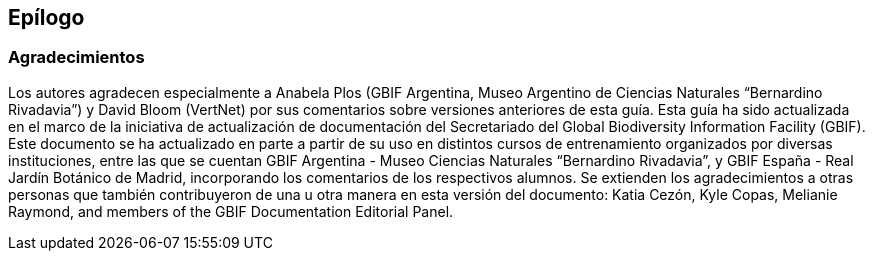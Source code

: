 == Epílogo

=== Agradecimientos

Los autores agradecen especialmente a Anabela Plos (GBIF Argentina, Museo Argentino de Ciencias Naturales “Bernardino Rivadavia”) y David Bloom (VertNet) por sus comentarios sobre versiones anteriores de esta guía. Esta guía ha sido actualizada en el marco de la iniciativa de actualización de documentación del Secretariado del Global Biodiversity Information Facility (GBIF). Este documento se ha actualizado en parte a partir de su uso en distintos cursos de entrenamiento organizados por diversas instituciones, entre las que se cuentan GBIF Argentina - Museo Ciencias Naturales “Bernardino Rivadavia”, y GBIF España - Real Jardín Botánico de Madrid, incorporando los comentarios de los respectivos alumnos. Se extienden los agradecimientos a otras personas que también contribuyeron de una u otra manera en esta versión del documento: Katia Cezón, Kyle Copas, Melianie Raymond, and members of the GBIF Documentation Editorial Panel.

<<<
